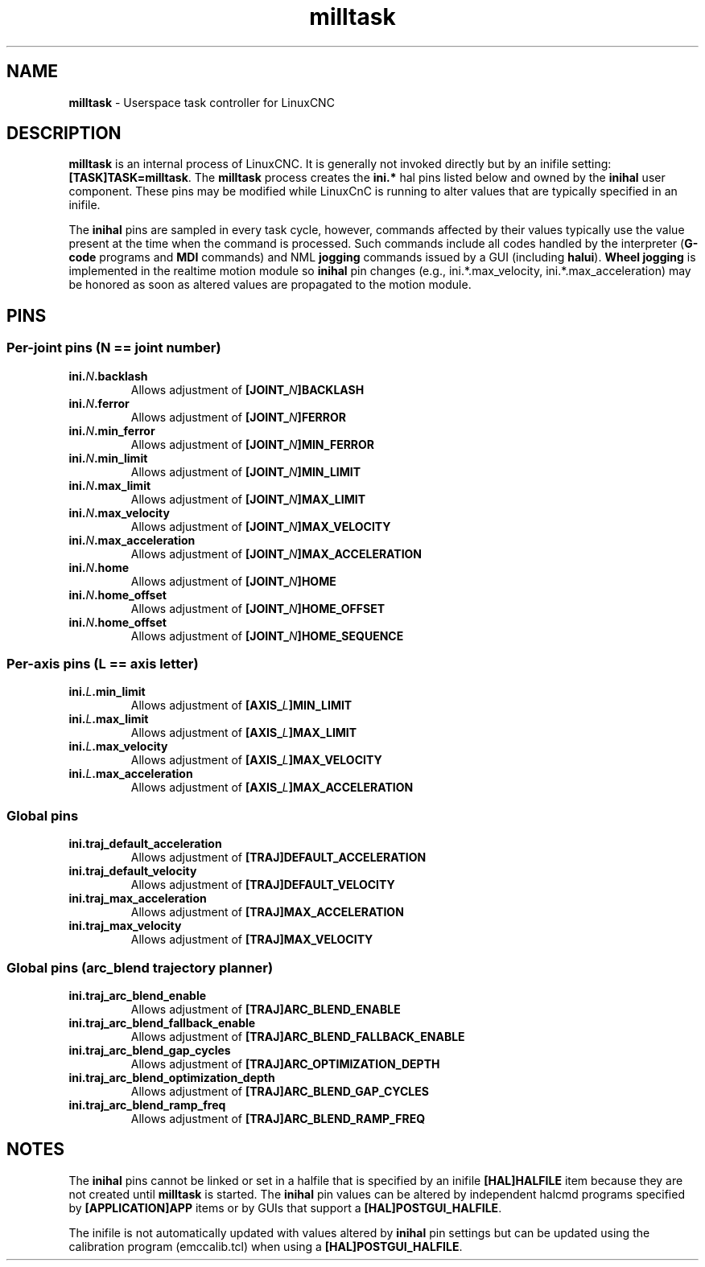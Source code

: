 .TH milltask 1 "September 30, 2014" "" "The Enhanced Machine Controller"
.SH NAME
\fBmilltask\fR \- Userspace task controller for LinuxCNC
.SH DESCRIPTION

\fBmilltask\fR is an internal process of LinuxCNC.  It is generally not
invoked directly but by an inifile setting: \fB[TASK]TASK=milltask\fR.
The \fBmilltask\fR process creates the \fBini.*\fR hal pins listed below
and owned by the \fBinihal\fR user component.  These pins may be modified
while LinuxCnC is running to alter values that are typically specified
in an inifile.

The \fBinihal\fR pins are sampled in every task cycle, however, commands
affected by their values typically use the value present at the time
when the command is processed.  Such commands include all codes handled
by the interpreter (\fBG-code\fR programs and \fBMDI\fR commands) and NML
\fBjogging\fR commands issued by a GUI (including \fBhalui\fR).
\fBWheel jogging\fR is implemented in the realtime motion module so
\fBinihal\fR pin changes (e.g., ini.*.max_velocity,
ini.*.max_acceleration) may be honored as soon as altered values are
propagated to the motion module.

.SH PINS
.SS Per-joint pins (N == joint number)
.TP
\fBini.\fIN\fB.backlash
Allows adjustment of \fB[JOINT_\fIN\fB]BACKLASH
.TP
\fBini.\fIN\fB.ferror
Allows adjustment of \fB[JOINT_\fIN\fB]FERROR
.TP
\fBini.\fIN\fB.min_ferror
Allows adjustment of \fB[JOINT_\fIN\fB]MIN_FERROR
.TP
\fBini.\fIN\fB.min_limit
Allows adjustment of \fB[JOINT_\fIN\fB]MIN_LIMIT
.TP
\fBini.\fIN\fB.max_limit
Allows adjustment of \fB[JOINT_\fIN\fB]MAX_LIMIT
.TP
\fBini.\fIN\fB.max_velocity
Allows adjustment of \fB[JOINT_\fIN\fB]MAX_VELOCITY
.TP
\fBini.\fIN\fB.max_acceleration
Allows adjustment of \fB[JOINT_\fIN\fB]MAX_ACCELERATION
.TP
\fBini.\fIN\fB.home
Allows adjustment of \fB[JOINT_\fIN\fB]HOME
.TP
\fBini.\fIN\fB.home_offset
Allows adjustment of \fB[JOINT_\fIN\fB]HOME_OFFSET
.TP
\fBini.\fIN\fB.home_offset
Allows adjustment of \fB[JOINT_\fIN\fB]HOME_SEQUENCE

.SS Per-axis pins (L == axis letter)
.TP
\fBini.\fIL\fB.min_limit
Allows adjustment of \fB[AXIS_\fIL\fB]MIN_LIMIT
.TP
\fBini.\fIL\fB.max_limit
Allows adjustment of \fB[AXIS_\fIL\fB]MAX_LIMIT
.TP
\fBini.\fIL\fB.max_velocity
Allows adjustment of \fB[AXIS_\fIL\fB]MAX_VELOCITY
.TP
\fBini.\fIL\fB.max_acceleration
Allows adjustment of \fB[AXIS_\fIL\fB]MAX_ACCELERATION

.SS Global pins
.TP
\fBini.traj_default_acceleration
Allows adjustment of \fB[TRAJ]DEFAULT_ACCELERATION
.TP
\fBini.traj_default_velocity
Allows adjustment of \fB[TRAJ]DEFAULT_VELOCITY
.TP
\fBini.traj_max_acceleration
Allows adjustment of \fB[TRAJ]MAX_ACCELERATION
.TP
\fBini.traj_max_velocity
Allows adjustment of \fB[TRAJ]MAX_VELOCITY

.SS Global pins (arc_blend trajectory planner)
.TP
\fBini.traj_arc_blend_enable
Allows adjustment of \fB[TRAJ]ARC_BLEND_ENABLE
.TP
\fBini.traj_arc_blend_fallback_enable
Allows adjustment of \fB[TRAJ]ARC_BLEND_FALLBACK_ENABLE
.TP
\fBini.traj_arc_blend_gap_cycles
Allows adjustment of \fB[TRAJ]ARC_OPTIMIZATION_DEPTH
.TP
\fBini.traj_arc_blend_optimization_depth
Allows adjustment of \fB[TRAJ]ARC_BLEND_GAP_CYCLES
.TP
\fBini.traj_arc_blend_ramp_freq
Allows adjustment of \fB[TRAJ]ARC_BLEND_RAMP_FREQ

.SH NOTES

The \fBinihal\fR pins cannot be linked or set in a halfile that is
specified by an inifile \fB[HAL]HALFILE\fR item because they are not created
until \fBmilltask\fR is started.  The \fBinihal\fR pin values can be
altered by independent halcmd programs specified by
\fB[APPLICATION]APP\fR items or by GUIs that support a
\fB[HAL]POSTGUI_HALFILE\fR.

The inifile is not automatically updated with values altered by
\fBinihal\fR pin settings  but can be updated using the calibration
program (emccalib.tcl) when using a \fB[HAL]POSTGUI_HALFILE\fR.
